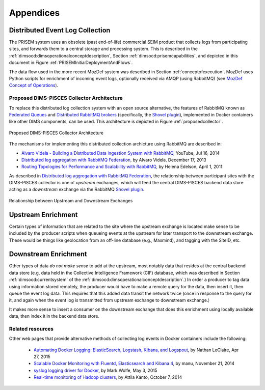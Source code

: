 .. _appendices:

Appendices
==========

.. _distributedeventcollection:

Distributed Event Log Collection
--------------------------------

The PRISEM system uses an obsolete (past end-of-life) commercial SEIM
product that collects logs from participating sites, and forwards them
to a central storage and processing system. This is described in
the :ref:`dimsocd:dimsoperationalconceptdescription`, Section
:ref:`dimsocd:prisemcapabilities`, and depicted in this document in
Figure :ref:`PRISEMInitialDeploymentAndFlows`.

The data flow used in the more recent MozDef system was described in Section
:ref:`conceptofexecution`. MozDef uses Python scripts for enrichment of
incoming event logs, optionally received via AMQP (using RabbitMQ) (see
`MozDef Concept of Operations`_).

.. _MozDef Concept of Operations: http://mozdef.readthedocs.org/en/latest/introduction.html#concept-of-operations

.. _proposeddimspisces:

Proposed DIMS-PISCES Collector Architecture
~~~~~~~~~~~~~~~~~~~~~~~~~~~~~~~~~~~~~~~~~~~

To replace this distributed log collection system with an open source
alternative, the features of RabbitMQ known as `Federated Queues`_ and
`Distributed RabbitMQ brokers`_ (specifically, the `Shovel plugin`_),
implemented in Docker containers like other DIMS components, can be
used. This architecture is depicted in Figure :ref:`proposedcollector`.

.. _Federated Queues: https://www.rabbitmq.com/federated-queues.html
.. _Distributed RabbitMQ brokers: https://www.rabbitmq.com/distributed.html
.. _Shovel plugin: https://www.rabbitmq.com/shovel.html
.. _proposedcollector:

.. figure:: images/DIMS_PISCES_Collector_Node-v1.png
   :width: 90%
   :alt: Proposed DIMS-PISCES Collector Architecture
   :align: center
   :name: Proposed DIMS-PISCES Collector Architecture

   Proposed DIMS-PISCES Collector Architecture

..

The mechanisms for implementing this distributed collection archicture using
RabbitMQ are described in:

+ `Alvaro Videla - Building a Distributed Data Ingestion System with RabbitMQ`_, YouTube, Jul 16, 2014
+ `Distributed log aggregation with RabbitMQ Federation`_, by Alvaro Videla, December 17, 2013
+ `Routing Topologies for Performance and Scalability with RabbitMQ`_, by Helena Edelson, April 1, 2011

.. _Alvaro Videla - Building a Distributed Data Ingestion System with RabbitMQ: https://youtu.be/EUfSgYU_SFk
.. _Routing Topologies for Performance and Scalability with RabbitMQ: http://spring.io/blog/2011/04/01/routing-topologies-for-performance-and-scalability-with-rabbitmq/
.. _Distributed log aggregation with RabbitMQ Federation: http://jaxenter.com/distributed-log-aggregation-with-rabbitmq-federation-107287.html

As described in `Distributed log aggregation with RabbitMQ Federation`_, the relationship
between participant sites with the DIMS-PISCES collector is one of `upstream`
exchanges, which will feed the central DIMS-PISCES backend data store
acting as a `downstream` exchange via the RabbitMQ `Shovel plugin`_.

.. _upstreamdownstream:

.. figure:: images/alvaro-1.png
   :width: 50%
   :alt: Relationship between Upstream and Downstream Exchanges
   :align: center
   :name: Relationship between Upstream and Downstream Exchanges

   Relationship between Upstream and Downstream Exchanges

..

.. _upstreamenrichment:

Upstream Enrichment
-------------------

Certain types of information that are related to the site where
the upstream exchange is located make sense to be included by
the producer scripts when queueing events at the upstream for
later transport to the downstream exchange.  These would be
things like geolocation from an off-line database (e.g., Maxmind),
and tagging with the SiteID, etc.

.. todo::

    Describe how the event logs at an upstream participant site are collected,
    processed, and forwarded to the central backend data store.  These steps
    are:

    #. Parsing from Unix ``syslog`` format to JSON.

    #. Enrichment with site-specific information:

        #. Adding participant *SiteID*.

        #. Mapping of RFC 1918 addresses to routable (i.e., post-NAT)
           address(es).

        #. TLP tagging(?).

    #. Publishing to AMQP upstream exchange for local queueing
       and forwarding to downstream exchange for insertion into
       backend data store.

    .. note::

       Logs for the DIMS-PISCES system processes and security systems should
       themselves be enriched with *SiteID* and identified as being DIMS-PISCES
       related to separate them from other security event logs.  This allows
       for monitoring of the health of the DIMS-PISCES system itself.  These
       events are otherwise processed identically to security events to
       simplify the design of the system.

    ..

..

.. todo::

    .. attention::

        Tuning of RabbitMQ queues should take into account the number of events
        received per collector per day, times the number of days of network
        outage that would be tolerable, in order to avoid losing events. If we
        can determine these numbers from the existing PRISEM system, or derive
        it from historical log data, that would help with tuning.

    ..

..

.. _downstreamenrichment:

Downstream Enrichment
---------------------

Other types of data *do not make sense* to add at the upstream, most notably
data that resides at the central backend data store (e.g, data held in the
Collective Intelligence Framework (CIF) database, which was described in
Section :ref:`dimsocd:currentsystem` of the
:ref:`dimsocd:dimsoperationalconceptdescription`.) In order a producer to tag
data using information stored remotely, the producer would have to make a
remote query for the data, then insert it, then queue the event log data.  This
requires that this added data transit the network twice (once in response to
the query for it, and again when the event log is transmitted from upstream
exchange to downstream exchange.)

It makes more sense to insert a consumer on the downstream exchange that does
this enrichment using locally available data, then index it in the backend data
store.

.. todo::

    Describe how the event logs are enriched at the downstream collection
    point before being indexed in the backend data store.

    These steps for enrichment at the downstream collector would include:

    #. Enrichment of security event data with data available in the Collective
       Intelligence Framework (CIF) database.

    #. Enrichment of DIMS-PISCES system monitoring data with system-specific
       attributes (e.g., TTL or expiration date).

..

.. _collectorrelated:

Related resources
~~~~~~~~~~~~~~~~~

Other web pages that provide alternative methods of collecting log
events in Docker containers include the following:

    + `Automating Docker Logging: ElasticSearch, Logstash, Kibana, and Logspout`_, by Nathan LeClaire, Apr 27, 2015
    + `Scalable Docker Monitoring with Fluentd, Elasticsearch and Kibana 4`_, by manu, November 21, 2014
    + `syslog logging driver for Docker`_, by Mark Wolfe, May 3, 2015
    + `Real-time monitoring of Hadoop clusters`_, by Attila Kanto, October 7, 2014



.. _Automating Docker Logging\: ElasticSearch, Logstash, Kibana, and Logspout: http://nathanleclaire.com/blog/2015/04/27/automating-docker-logging-elasticsearch-logstash-kibana-and-logspout/
.. _Scalable Docker Monitoring with Fluentd, Elasticsearch and Kibana 4: http://blog.snapdragon.cc/2014/11/21/scalable-docker-monitoring-fluentd-elasticsearch-kibana-4/
.. _syslog logging driver for Docker: http://www.wolfe.id.au/2015/05/03/syslog-logging-driver-for-docker/
.. _Real-time monitoring of Hadoop clusters: http://blog.sequenceiq.com/blog/2014/10/07/hadoop-monitoring/

